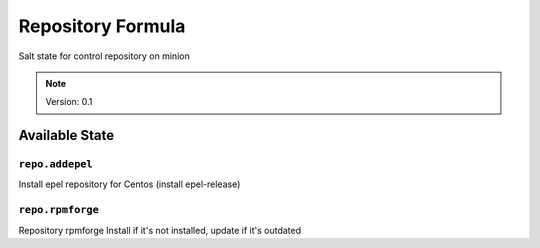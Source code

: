 ==================
Repository Formula
==================

Salt state for control repository on minion

.. note::
    Version: 0.1

Available State
===============

.. content::
    :local:

``repo.addepel``
----------------

Install epel repository for Centos (install epel-release)


``repo.rpmforge``
-----------------

Repository rpmforge
Install if it's not installed, update if it's outdated
